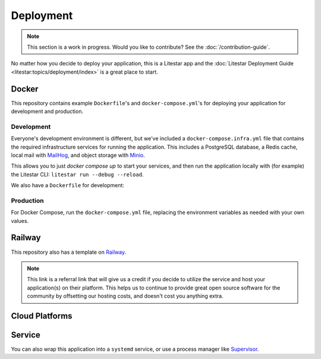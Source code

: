 ==========
Deployment
==========

.. note:: This section is a work in progress.
  Would you like to contribute? See the :doc:`/contribution-guide`.

No matter how you decide to deploy your application, this is a Litestar app and the
:doc:`Litestar Deployment Guide <litestar:topics/deployment/index>` is a great place to start.

Docker
------

This repository contains example ``Dockerfile``'s and ``docker-compose.yml``'s for deploying
your application for development and production.

Development
^^^^^^^^^^^

Everyone's development environment is different, but we've included a ``docker-compose.infra.yml`` file that
contains the required infrastructure services for running the application.
This includes a PostgreSQL database, a Redis cache, local mail with `MailHog <https://github.com/mailhog/MailHog>`_,
and object storage with `Minio <https://min.io/>`_.

This allows you to just `docker compose up` to start your services, and then run the application
locally with (for example) the Litestar CLI: ``litestar run --debug --reload``.

We also have a ``Dockerfile`` for development:

.. dropdown:: Example ``Dockerfile`` for development

  .. literalinclude:: ../../deploy/docker/dev/Dockerfile
     :language: dockerfile
     :linenos:

Production
^^^^^^^^^^

.. dropdown:: Example ``Dockerfile`` for production

  .. literalinclude:: ../../deploy/docker/run/Dockerfile
     :language: dockerfile
     :linenos:

For Docker Compose, run the ``docker-compose.yml`` file, replacing the environment
variables as needed with your own values.

Railway
-------

This repository also has a template on `Railway <https://railway.app/template/KmHMvQ?referralCode=BMcs0x>`_.

.. note:: This link is a referral link that will give us a credit if you decide to utilize the service
  and host your application(s) on their platform. This helps us to continue to provide great open source
  software for the community by offsetting our hosting costs, and doesn't cost you anything extra.

Cloud Platforms
---------------

.. todo:: Add examples for deploying to cloud platforms.
  Would you like to contribute? See the :doc:`/contribution-guide`.


Service
-------

You can also wrap this application into a ``systemd`` service, or use a process manager like
`Supervisor <http://supervisord.org/>`_.

.. dropdown:: Example ``systemd`` service

  .. literalinclude:: ../examples/app.service
     :language: ini
     :linenos:

.. dropdown:: Manage the ``systemd`` service

    .. code-block:: bash

        # Enable the service.
        sudo systemctl enable app

        # Stop the service.
        sudo systemctl stop app

        # (Re)start the service.
        sudo systemctl restart app
